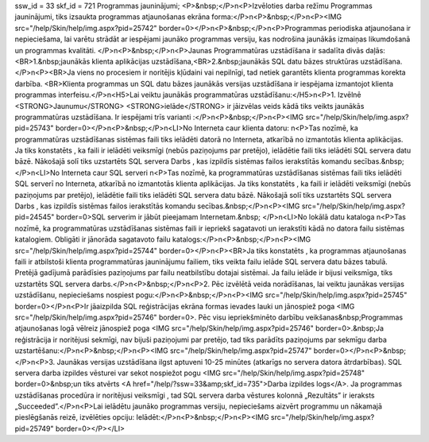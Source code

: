 ssw_id = 33skf_id = 721Programmas jauninājumi;<P>&nbsp;</P>\n<P>Izvēloties darba režīmu Programmas jauninājumi, tiks izsaukta programmas atjaunošanas ekrāna forma:</P>\n<P>&nbsp;</P>\n<P><IMG src="/help/Skin/help/img.aspx?pid=25742" border=0></P>\n<P>&nbsp;</P>\n<P>Programmas periodiska atjaunošana ir nepieciešama, lai varētu strādāt ar iespējami jaunāko programmas versiju, kas nodrošina jaunākās izmaiņas likumdošanā un programmas kvalitāti. </P>\n<P>&nbsp;</P>\n<P>Jaunas Programmatūras uzstādīšana ir sadalīta divās daļās:<BR>1.&nbsp;jaunākās klienta aplikācijas uzstādīšana,<BR>2.&nbsp;jaunākās SQL datu bāzes struktūras uzstādīšana.</P>\n<P><BR>Ja viens no procesiem ir noritējis kļūdaini vai nepilnīgi, tad netiek garantēts klienta programmas korekta darbība. <BR>Klienta programmas un SQL datu bāzes jaunākās versijas uzstādīšana ir iespējama izmantojot klienta programmas interfeisu.</P>\n<H5>Lai veiktu jaunākās programmatūras uzstādīšanu:</H5>\n<P>1. Izvēlnē <STRONG>Jaunumu</STRONG> <STRONG>ielāde</STRONG> ir jāizvēlas veids kādā tiks veikts jaunākās programmatūras uzstādīšana. Ir iespējami trīs varianti :</P>\n<P>&nbsp;</P>\n<P><IMG src="/help/Skin/help/img.aspx?pid=25743" border=0></P>\n<P>&nbsp;</P>\n<LI>No Interneta caur klienta datoru: \n<P>Tas nozīmē, ka programmatūras uzstādīšanas sistēmas faili tiks ielādēti datorā no Interneta, atkarībā no izmantotās klienta aplikācijas. Ja tiks konstatēts , ka faili ir ielādēti veiksmīgi (nebūs paziņojums par pretējo), ielādētie faili tiks ielādēti SQL servera datu bāzē. Nākošajā solī tiks uzstartēts SQL servera Darbs , kas izpildīs sistēmas failos ierakstītās komandu secības.&nbsp;</P>\n<LI>No Interneta caur SQL serveri \n<P>Tas nozīmē, ka programmatūras uzstādīšanas sistēmas faili tiks ielādēti SQL serverī no Interneta, atkarībā no izmantotās klienta aplikācijas. Ja tiks konstatēts , ka faili ir ielādēti veiksmīgi (nebūs paziņojums par pretējo), ielādētie faili tiks ielādēti SQL servera datu bāzē. Nākošajā solī tiks uzstartēts SQL servera Darbs , kas izpildīs sistēmas failos ierakstītās komandu secības.&nbsp;</P>\n<P><IMG src="/help/Skin/help/img.aspx?pid=24545" border=0>SQL serverim ir jābūt pieejamam Internetam.&nbsp; </P>\n<LI>No lokālā datu kataloga \n<P>Tas nozīmē, ka programmatūras uzstādīšanas sistēmas faili ir iepriekš sagatavoti un ierakstīti kādā no datora failu sistēmas katalogiem. Obligāti ir jānorāda sagatavoto failu katalogs:</P>\n<P>&nbsp;</P>\n<P><IMG src="/help/Skin/help/img.aspx?pid=25744" border=0></P>\n<P><BR>Ja tiks konstatēts , ka programmas atjaunošanas faili ir atbilstoši klienta programmatūras jauninājumu failiem, tiks veikta failu ielāde SQL servera datu bāzes tabulā. Pretējā gadījumā parādīsies paziņojums par failu neatbilstību dotajai sistēmai. Ja failu ielāde ir bijusi veiksmīga, tiks uzstartēts SQL servera darbs.</P>\n<P>&nbsp;</P>\n<P>2. Pēc izvēlētā veida norādīšanas, lai veiktu jaunākas versijas uzstādīšanu, nepieciešams nospiest pogu:</P>\n<P>&nbsp;</P>\n<P><IMG src="/help/Skin/help/img.aspx?pid=25745" border=0></P>\n<P>Ir jāaizpilda SQL reģistrācijas ekrāna formas ievades lauki un jānospiež poga <IMG src="/help/Skin/help/img.aspx?pid=25746" border=0>. Pēc visu iepriekšminēto darbību veikšanas&nbsp;Programmas atjaunošanas logā vēlreiz jānospiež poga <IMG src="/help/Skin/help/img.aspx?pid=25746" border=0>.&nbsp;Ja reģistrācija ir noritējusi sekmīgi, nav bijuši paziņojumi par pretējo, tad tiks parādīts paziņojums par sekmīgu darba uzstartēšanu:</P>\n<P>&nbsp;</P>\n<P><IMG src="/help/Skin/help/img.aspx?pid=25747" border=0></P>\n<P>&nbsp;</P>\n<P>3. Jaunākas versijas uzstādīšana ilgst aptuveni 10-25 minūtes (atkarīgs no servera datora ātrdarbības). SQL servera darba izpildes vēsturei var sekot nospiežot pogu <IMG src="/help/Skin/help/img.aspx?pid=25748" border=0>&nbsp;un tiks atvērts <A href="/help/?ssw=33&amp;skf_id=735">Darba izpildes logs</A>. Ja programmas uzstādīšanas procedūra ir noritējusi veiksmīgi , tad SQL servera darba vēstures kolonnā „Rezultāts” ir ieraksts „Succeeded”.</P>\n<P>Lai ielādētu jaunāko programmas versiju, nepieciešams aizvērt programmu un nākamajā pieslēgšanās reizē, izvēlēties opciju: Ielādēt:</P>\n<P>&nbsp;</P>\n<P><IMG src="/help/Skin/help/img.aspx?pid=25749" border=0></P></LI>